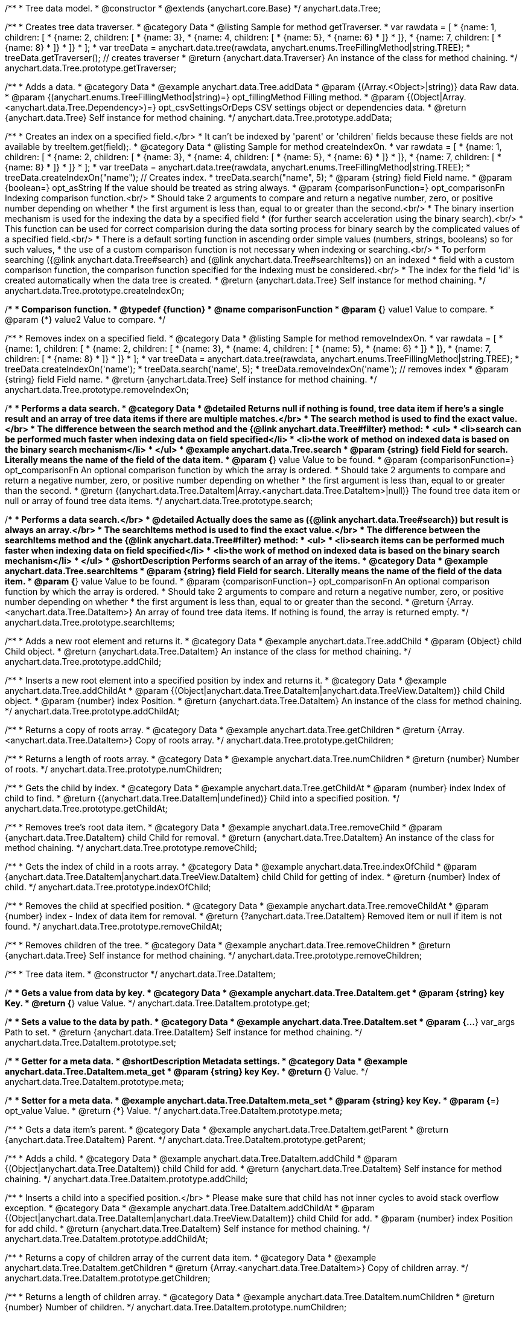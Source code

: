 /**
 * Tree data model.
 * @constructor
 * @extends {anychart.core.Base}
 */
anychart.data.Tree;


//----------------------------------------------------------------------------------------------------------------------
//
//  anychart.data.Tree.prototype.getTraverser;
//
//----------------------------------------------------------------------------------------------------------------------
/**
 * Creates tree data traverser.
 * @category Data
 * @listing Sample for method getTraverser.
 * var rawdata = [
 * {name: 1, children: [
 *     {name: 2, children: [
 *         {name: 3},
 *         {name: 4, children: [
 *             {name: 5},
 *             {name: 6}
 *         ]}
 *     ]},
 *     {name: 7, children: [
 *         {name: 8}
 *     ]}
 * ]}
 * ];
 * var treeData = anychart.data.tree(rawdata, anychart.enums.TreeFillingMethod|string.TREE);
 * treeData.getTraverser(); // creates traverser
 * @return {anychart.data.Traverser} An instance of the class for method chaining.
 */
anychart.data.Tree.prototype.getTraverser;


//----------------------------------------------------------------------------------------------------------------------
//
//  anychart.data.Tree.prototype.addData;
//
//----------------------------------------------------------------------------------------------------------------------

/**
 * Adds a data.
 * @category Data
 * @example anychart.data.Tree.addData
 * @param {(Array.<Object>|string)} data Raw data.
 * @param {(anychart.enums.TreeFillingMethod|string)=} opt_fillingMethod Filling method.
 * @param {(Object|Array.<anychart.data.Tree.Dependency>)=} opt_csvSettingsOrDeps CSV settings object or dependencies data.
 * @return {anychart.data.Tree} Self instance for method chaining.
 */
anychart.data.Tree.prototype.addData;


//----------------------------------------------------------------------------------------------------------------------
//
//  anychart.data.Tree.prototype.createIndexOn;
//
//----------------------------------------------------------------------------------------------------------------------

/**
 * Creates an index on a specified field.</br>
 * It can't be indexed by 'parent' or 'children' fields because these fields are not available by treeItem.get(field);.
 * @category Data
 * @listing Sample for method createIndexOn.
 * var rawdata = [
 * {name: 1, children: [
 *     {name: 2, children: [
 *         {name: 3},
 *         {name: 4, children: [
 *             {name: 5},
 *             {name: 6}
 *         ]}
 *     ]},
 *     {name: 7, children: [
 *         {name: 8}
 *     ]}
 * ]}
 * ];
 * var treeData = anychart.data.tree(rawdata, anychart.enums.TreeFillingMethod|string.TREE);
 * treeData.createIndexOn("name"); // Creates index.
 * treeData.search("name", 5);
 * @param {string} field Field name.
 * @param {boolean=} opt_asString If the value should be treated as string always.
 * @param {comparisonFunction=} opt_comparisonFn Indexing comparison function.<br/>
 * Should take 2 arguments to compare and return a negative number, zero, or positive number depending on whether
 * the first argument is less than, equal to or greater than the second.<br/>
 * The binary insertion mechanism is used for the indexing the data by a specified field
 * (for further search acceleration using the binary search).<br/>
 * This function can be used for correct comparision during the data sorting process for binary search by the complicated values of a specified field.<br/>
 * There is a default sorting function in ascending order simple values (numbers, strings, booleans) so for such values,
 * the use of a custom comparison function is not necessary when indexing or searching.<br/>
 * To perform searching ({@link anychart.data.Tree#search} and {@link anychart.data.Tree#searchItems}) on an indexed
 * field with a custom comparison function, the comparison function specified for the indexing must be considered.<br/>
 * The index for the field 'id' is created automatically when the data tree is created.
 * @return {anychart.data.Tree} Self instance for method chaining.
 */
anychart.data.Tree.prototype.createIndexOn;

/**
 * Comparison function.
 * @typedef {function}
 * @name comparisonFunction
 * @param {*} value1 Value to compare.
 * @param {*} value2 Value to compare.
 */

//----------------------------------------------------------------------------------------------------------------------
//
//  anychart.data.Tree.prototype.removeIndexOn;
//
//----------------------------------------------------------------------------------------------------------------------

/**
 * Removes index on a specified field.
 * @category Data
 * @listing Sample for method removeIndexOn.
 * var rawdata = [
 * {name: 1, children: [
 *     {name: 2, children: [
 *         {name: 3},
 *         {name: 4, children: [
 *             {name: 5},
 *             {name: 6}
 *         ]}
 *     ]},
 *     {name: 7, children: [
 *         {name: 8}
 *     ]}
 * ]}
 * ];
 * var treeData = anychart.data.tree(rawdata, anychart.enums.TreeFillingMethod|string.TREE);
 * treeData.createIndexOn('name');
 * treeData.search('name', 5);
 * treeData.removeIndexOn('name'); // removes index
 * @param {string} field Field name.
 * @return {anychart.data.Tree} Self instance for method chaining.
 */
anychart.data.Tree.prototype.removeIndexOn;


//----------------------------------------------------------------------------------------------------------------------
//
//  anychart.data.Tree.prototype.search;
//
//----------------------------------------------------------------------------------------------------------------------

/**
 * Performs a data search.
 * @category Data
 * @detailed Returns null if nothing is found, tree data item if here's a single result and an array of tree data items if there are multiple matches.</br>
 * The search method is used to find the exact value.</br>
 * The difference between the search method and the {@link anychart.data.Tree#filter} method:
 * <ul>
 *  <li>search can be performed much faster when indexing data on field specified</li>
 *  <li>the work of method on indexed data is based on the binary search mechanism</li>
 * </ul>
 * @example anychart.data.Tree.search
 * @param {string} field Field for search. Literally means the name of the field of the data item.
 * @param {*} value Value to be found.
 * @param {comparisonFunction=} opt_comparisonFn An optional comparison function by which the array is ordered.
 * Should take 2 arguments to compare and return a negative number, zero, or positive number depending on whether
 * the first argument is less than, equal to or greater than the second.
 * @return {(anychart.data.Tree.DataItem|Array.<anychart.data.Tree.DataItem>|null)} The found tree data item or null or array of found tree data items.
 */
anychart.data.Tree.prototype.search;

//----------------------------------------------------------------------------------------------------------------------
//
//  anychart.data.Tree.prototype.searchItems;
//
//----------------------------------------------------------------------------------------------------------------------

/**
 * Performs a data search.</br>
 * @detailed Actually does the same as ({@link anychart.data.Tree#search}) but result is always an array.</br>
 * The searchItems method is used to find the exact value.</br>
 * The difference between the searchItems method and the {@link anychart.data.Tree#filter} method:
 * <ul>
 *  <li>search items can be performed much faster when indexing data on field specified</li>
 *  <li>the work of method on indexed data is based on the binary search mechanism</li>
 * </ul>
 * @shortDescription Performs search of an array of the items.
 * @category Data
 * @example anychart.data.Tree.searchItems
 * @param {string} field Field for search. Literally means the name of the field of the data item.
 * @param {*} value Value to be found.
 * @param {comparisonFunction=} opt_comparisonFn An optional comparison function by which the array is ordered.
 * Should take 2 arguments to compare and return a negative number, zero, or positive number depending on whether
 * the first argument is less than, equal to or greater than the second.
 * @return {Array.<anychart.data.Tree.DataItem>} An array of found tree data items. If nothing is found, the array is returned empty.
 */
anychart.data.Tree.prototype.searchItems;

//----------------------------------------------------------------------------------------------------------------------
//
//  anychart.data.Tree.prototype.addChild;
//
//----------------------------------------------------------------------------------------------------------------------

/**
 * Adds a new root element and returns it.
 * @category Data
 * @example anychart.data.Tree.addChild
 * @param {Object} child Child object.
 * @return {anychart.data.Tree.DataItem} An instance of the class for method chaining.
 */
anychart.data.Tree.prototype.addChild;


//----------------------------------------------------------------------------------------------------------------------
//
//  anychart.data.Tree.prototype.addChildAt;
//
//----------------------------------------------------------------------------------------------------------------------

/**
 * Inserts a new root element into a specified position by index and returns it.
 * @category Data
 * @example anychart.data.Tree.addChildAt
 * @param {(Object|anychart.data.Tree.DataItem|anychart.data.TreeView.DataItem)} child Child object.
 * @param {number} index Position.
 * @return {anychart.data.Tree.DataItem} An instance of the class for method chaining.
 */
anychart.data.Tree.prototype.addChildAt;


//----------------------------------------------------------------------------------------------------------------------
//
//  anychart.data.Tree.prototype.getChildren;
//
//----------------------------------------------------------------------------------------------------------------------

/**
 * Returns a copy of roots array.
 * @category Data
 * @example anychart.data.Tree.getChildren
 * @return {Array.<anychart.data.Tree.DataItem>} Copy of roots array.
 */
anychart.data.Tree.prototype.getChildren;


//----------------------------------------------------------------------------------------------------------------------
//
//  anychart.data.Tree.prototype.numChildren;
//
//----------------------------------------------------------------------------------------------------------------------

/**
 * Returns a length of roots array.
 * @category Data
 * @example anychart.data.Tree.numChildren
 * @return {number} Number of roots.
 */
anychart.data.Tree.prototype.numChildren;


//----------------------------------------------------------------------------------------------------------------------
//
//  anychart.data.Tree.prototype.getChildAt;
//
//----------------------------------------------------------------------------------------------------------------------

/**
 * Gets the child by index.
 * @category Data
 * @example anychart.data.Tree.getChildAt
 * @param {number} index Index of child to find.
 * @return {(anychart.data.Tree.DataItem|undefined)} Child into a specified position.
 */
anychart.data.Tree.prototype.getChildAt;


//----------------------------------------------------------------------------------------------------------------------
//
//  anychart.data.Tree.prototype.removeChild;
//
//----------------------------------------------------------------------------------------------------------------------

/**
 * Removes tree's root data item.
 * @category Data
 * @example anychart.data.Tree.removeChild
 * @param {anychart.data.Tree.DataItem} child Child for removal.
 * @return {anychart.data.Tree.DataItem} An instance of the class for method chaining.
 */
anychart.data.Tree.prototype.removeChild;


//----------------------------------------------------------------------------------------------------------------------
//
//  anychart.data.Tree.prototype.indexOfChild;
//
//----------------------------------------------------------------------------------------------------------------------

/**
 * Gets the index of child in a roots array.
 * @category Data
 * @example anychart.data.Tree.indexOfChild
 * @param {anychart.data.Tree.DataItem|anychart.data.TreeView.DataItem} child Child for getting of index.
 * @return {number} Index of child.
 */
anychart.data.Tree.prototype.indexOfChild;


//----------------------------------------------------------------------------------------------------------------------
//
//  anychart.data.Tree.prototype.removeChildAt;
//
//----------------------------------------------------------------------------------------------------------------------

/**
 * Removes the child at specified position.
 * @category Data
 * @example anychart.data.Tree.removeChildAt
 * @param {number} index - Index of data item for removal.
 * @return {?anychart.data.Tree.DataItem} Removed item or null if item is not found.
 */
anychart.data.Tree.prototype.removeChildAt;


//----------------------------------------------------------------------------------------------------------------------
//
//  anychart.data.Tree.prototype.removeChildren;
//
//----------------------------------------------------------------------------------------------------------------------

/**
 * Removes children of the tree.
 * @category Data
 * @example anychart.data.Tree.removeChildren
 * @return {anychart.data.Tree} Self instance for method chaining.
 */
anychart.data.Tree.prototype.removeChildren;


//----------------------------------------------------------------------------------------------------------------------
//
//  anychart.data.Tree.DataItem;
//
//----------------------------------------------------------------------------------------------------------------------

/**
 * Tree data item.
 * @constructor
 */
anychart.data.Tree.DataItem;


//----------------------------------------------------------------------------------------------------------------------
//
//  anychart.data.Tree.DataItem.prototype.get;
//
//----------------------------------------------------------------------------------------------------------------------

/**
 * Gets a value from data by key.
 * @category Data
 * @example anychart.data.Tree.DataItem.get
 * @param {string} key Key.
 * @return {*} value Value.
 */
anychart.data.Tree.DataItem.prototype.get;


//----------------------------------------------------------------------------------------------------------------------
//
//  anychart.data.Tree.DataItem.prototype.set;
//
//----------------------------------------------------------------------------------------------------------------------

/**
 * Sets a value to the data by path.
 * @category Data
 * @example anychart.data.Tree.DataItem.set
 * @param {...*} var_args Path to set.
 * @return {anychart.data.Tree.DataItem} Self instance for method chaining.
 */
anychart.data.Tree.DataItem.prototype.set;


//----------------------------------------------------------------------------------------------------------------------
//
//  anychart.data.Tree.DataItem.prototype.meta;
//
//----------------------------------------------------------------------------------------------------------------------
/**
 * Getter for a meta data.
 * @shortDescription Metadata settings.
 * @category Data
 * @example anychart.data.Tree.DataItem.meta_get
 * @param {string} key Key.
 * @return {*} Value.
 */
anychart.data.Tree.DataItem.prototype.meta;

/**
 * Setter for a meta data.
 * @example anychart.data.Tree.DataItem.meta_set
 * @param {string} key Key.
 * @param {*=} opt_value Value.
 * @return {*} Value.
 */
anychart.data.Tree.DataItem.prototype.meta;


//----------------------------------------------------------------------------------------------------------------------
//
//  anychart.data.Tree.DataItem.prototype.getParent;
//
//----------------------------------------------------------------------------------------------------------------------

/**
 * Gets a data item's parent.
 * @category Data
 * @example anychart.data.Tree.DataItem.getParent
 * @return {anychart.data.Tree.DataItem} Parent.
 */
anychart.data.Tree.DataItem.prototype.getParent;


//----------------------------------------------------------------------------------------------------------------------
//
//  anychart.data.Tree.DataItem.prototype.addChild;
//
//----------------------------------------------------------------------------------------------------------------------

/**
 * Adds a child.
 * @category Data
 * @example anychart.data.Tree.DataItem.addChild
 * @param {(Object|anychart.data.Tree.DataItem)} child Child for add.
 * @return {anychart.data.Tree.DataItem} Self instance for method chaining.
 */
anychart.data.Tree.DataItem.prototype.addChild;


//----------------------------------------------------------------------------------------------------------------------
//
//  anychart.data.Tree.DataItem.prototype.addChildAt;
//
//----------------------------------------------------------------------------------------------------------------------

/**
 * Inserts a child into a specified position.</br>
 * Please make sure that child has not inner cycles to avoid stack overflow exception.
 * @category Data
 * @example anychart.data.Tree.DataItem.addChildAt
 * @param {(Object|anychart.data.Tree.DataItem|anychart.data.TreeView.DataItem)} child Child for add.
 * @param {number} index Position for add child.
 * @return {anychart.data.Tree.DataItem} Self instance for method chaining.
 */
anychart.data.Tree.DataItem.prototype.addChildAt;


//----------------------------------------------------------------------------------------------------------------------
//
//  anychart.data.Tree.DataItem.prototype.getChildren;
//
//----------------------------------------------------------------------------------------------------------------------

/**
 * Returns a copy of children array of the current data item.
 * @category Data
 * @example anychart.data.Tree.DataItem.getChildren
 * @return {Array.<anychart.data.Tree.DataItem>} Copy of children array.
 */
anychart.data.Tree.DataItem.prototype.getChildren;


//----------------------------------------------------------------------------------------------------------------------
//
//  anychart.data.Tree.DataItem.prototype.numChildren;
//
//----------------------------------------------------------------------------------------------------------------------

/**
 * Returns a length of children array.
 * @category Data
 * @example anychart.data.Tree.DataItem.numChildren
 * @return {number} Number of children.
 */
anychart.data.Tree.DataItem.prototype.numChildren;


//----------------------------------------------------------------------------------------------------------------------
//
//  anychart.data.Tree.DataItem.prototype.getChildAt;
//
//----------------------------------------------------------------------------------------------------------------------

/**
 * Gets the child by index.
 * @category Data
 * @example anychart.data.Tree.DataItem.getChildAt
 * @param {number} index Index of child to find.
 * @return {(anychart.data.Tree.DataItem|undefined)} Child into a specified position.
 */
anychart.data.Tree.DataItem.prototype.getChildAt;


//----------------------------------------------------------------------------------------------------------------------
//
//  anychart.data.Tree.DataItem.prototype.removeChild;
//
//----------------------------------------------------------------------------------------------------------------------

/**
 * Removes data item's child.
 * @category Data
 * @example anychart.data.Tree.DataItem.removeChild
 * @param {anychart.data.Tree.DataItem} child Child for removal.
 * @return {?anychart.data.Tree.DataItem} Removed element or null.
 */
anychart.data.Tree.DataItem.prototype.removeChild;


//----------------------------------------------------------------------------------------------------------------------
//
//  anychart.data.Tree.DataItem.prototype.removeChildAt;
//
//----------------------------------------------------------------------------------------------------------------------

/**
 * Removes child at specified position.
 * @category Data
 * @example anychart.data.Tree.DataItem.removeChildAt
 * @param {number} index Index of item for removal.
 * @return {?anychart.data.Tree.DataItem} Removed item or null if item is not found.
 */
anychart.data.Tree.DataItem.prototype.removeChildAt;


//----------------------------------------------------------------------------------------------------------------------
//
//  anychart.data.Tree.DataItem.prototype.removeChildren;
//
//----------------------------------------------------------------------------------------------------------------------

/**
 * Removes children.
 * @category Data
 * @example anychart.data.Tree.DataItem.removeChildren
 * @return {anychart.data.Tree.DataItem} Self instance for method chaining.
 */
anychart.data.Tree.DataItem.prototype.removeChildren;


//----------------------------------------------------------------------------------------------------------------------
//
//  anychart.data.Tree.DataItem.prototype.indexOfChild;
//
//----------------------------------------------------------------------------------------------------------------------

/**
 * Gets the index of child in a children array.
 * @category Data
 * @example anychart.data.Tree.DataItem.indexOfChild
 * @param {anychart.data.Tree.DataItem|anychart.data.TreeView.DataItem} child Child for getting of index.
 * @return {number} Index of child.
 */
anychart.data.Tree.DataItem.prototype.indexOfChild;


//----------------------------------------------------------------------------------------------------------------------
//
//  anychart.data.Tree.DataItem.prototype.remove;
//
//----------------------------------------------------------------------------------------------------------------------

/**
 * Removes data item.
 * @category Data
 * @detailed The current item is removed from parents children and becomes an orphan.</br>
 * If child is a root element, it is removed from tree.
 * @example anychart.data.Tree.DataItem.removeChild
 * @return {anychart.data.Tree.DataItem} Self instance for method chaining.
 */
anychart.data.Tree.DataItem.prototype.remove;


//----------------------------------------------------------------------------------------------------------------------
//
//  anychart.data.Tree.prototype.dispatchEvents
//
//----------------------------------------------------------------------------------------------------------------------

/**
 * Gets tree CRUD events dispatching.
 * @shortDescription Tree CRUD events dispatching
 * @category Data
 * @example anychart.data.Tree.dispatchEvents_get
 * @return {boolean} Current value.
 * @since 7.8.0
 */
anychart.data.Tree.prototype.dispatchEvents;

/**
 * Starts or stops tree CRUD events dispatching.
 * @example anychart.data.Tree.dispatchEvents_set
 * @param {boolean=} opt_value [true] Value to set.
 * @return {anychart.data.Tree} Self instance for method chaining.
 * @since 7.8.0
 */
anychart.data.Tree.prototype.dispatchEvents;

//----------------------------------------------------------------------------------------------------------------------
//
//  anychart.data.tree;
//
//----------------------------------------------------------------------------------------------------------------------

/**
 * Creates and returns a new instance of the data tree.
 * @category Data
 * @example anychart.data.tree
 * @param {(Array.<Object>|string)=} opt_data - Raw data or CSV-string. If the string is passed, the second parameter
 * is interpreted as fields mapping.
 * @param {(anychart.enums.TreeFillingMethod|Object)=} opt_fillMethodOrCsvMapping Fill method or CSV mapping object.
 *  This parameter is interpreted as mapping object if the first parameter is a string. Mapping object should have the structure
 *  like
 *  <code>
 *    //'nameOfField': index_of_column
 *    mapping = {
 *      'id': 0,
 *      'name': 1,
 *      'value': 15
 *    };
 *  </code>.
 * @param {Object=} opt_csvSettings  CSV settings object. Should be fields like<br/>
 *  rowsSeparator - string or undefined, if it is undefined, it will not be set.<br/>
 *  columnsSeparator - string or undefined, if it is undefined, it will not be set.<br/>
 *  ignoreTrailingSpaces - boolean or undefined, if it is undefined, it will not be set.<br/>
 *  ignoreFirstRow - boolean or undefined, if it is undefined, it will not be set.
 * @param {Object=} opt_fieldsMapping Field mapping object. Maps only first-level data.
 * @return {anychart.data.Tree} Self instance for method chaining.
 */
anychart.data.tree;


//----------------------------------------------------------------------------------------------------------------------
//
//  anychart.data.Tree.DataItem.prototype.del
//
//----------------------------------------------------------------------------------------------------------------------

/**
 * Removes from data by specified path.
 * @category Data
 * @param {...*} var_args Path to set.
 * @example anychart.data.Tree.DataItem.del
 * @return {anychart.data.Tree.DataItem} Self instance for method chaining.
 * @since 7.9.0
 */
anychart.data.Tree.DataItem.prototype.del;

//----------------------------------------------------------------------------------------------------------------------
//
//  anychart.data.Tree.Dependency
//
//----------------------------------------------------------------------------------------------------------------------

/**
 * Type definition for dependency.
 * @typedef {Object} anychart.data.Tree.Dependency
 * @property {string|number} from Id
 * @property {string|number} to Id
 * @since 7.11.0
 */
anychart.data.Tree.Dependency;

//----------------------------------------------------------------------------------------------------------------------
//
//  anychart.data.Tree.prototype.mapAs
//
//----------------------------------------------------------------------------------------------------------------------

/**
 * Returns a new mapping for the tree.
 * @category Data
 * @example anychart.data.Tree.mapAs
 * @param {Object=} opt_mapping Mapping for the tree.
 * @return {anychart.data.TreeView} An instance of the class for method chaining.
 * @since 7.12.0
 */
anychart.data.Tree.prototype.mapAs;

//----------------------------------------------------------------------------------------------------------------------
//
//  anychart.data.Tree.prototype.filter
//
//----------------------------------------------------------------------------------------------------------------------

/**
 * Filters the tree data items using the filter-function.
 * @detailed
 * The filter function accepts a data item. After the action with the data item, the function must return a value of "true"
 * or "false", specifying whether to include this data item in the result of the filtering or not.<br/>
 * <b>Note</b>: the filter performs a full data passage.
 * @example anychart.data.Tree.filter
 * @param {filterFunction} filterFunction Filter function.
 * @return {Array.<anychart.data.Tree.DataItem|anychart.data.TreeView.DataItem>} An array of data items.
 * @since 8.2.1
 */
anychart.data.Tree.prototype.filter;

/**
 * Filter function.
 * @typedef {function}
 * @name filterFunction
 * @param {(anychart.data.Tree.DataItem|anychart.data.TreeView.DataItem)} item Data item.
 */

/** @inheritDoc */
anychart.data.Tree.prototype.listen;

/** @inheritDoc */
anychart.data.Tree.prototype.listenOnce;

/** @inheritDoc */
anychart.data.Tree.prototype.unlisten;

/** @inheritDoc */
anychart.data.Tree.prototype.unlistenByKey;

/** @inheritDoc */
anychart.data.Tree.prototype.removeAllListeners;





